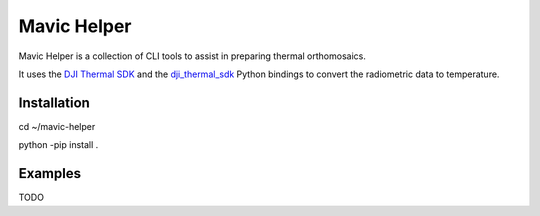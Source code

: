 ============
Mavic Helper
============

Mavic Helper is a collection of CLI tools to assist in preparing thermal orthomosaics.

It uses the `DJI Thermal SDK <https://www.dji.com/downloads/softwares/dji-thermal-sdk>`_ and the `dji_thermal_sdk <https://github.com/lyuhaitao/dji_thermal_sdk/>`_ Python bindings to convert the radiometric data to temperature.

Installation
============

.. code:: console

cd ~/mavic-helper

python -pip install .


Examples
========

TODO


